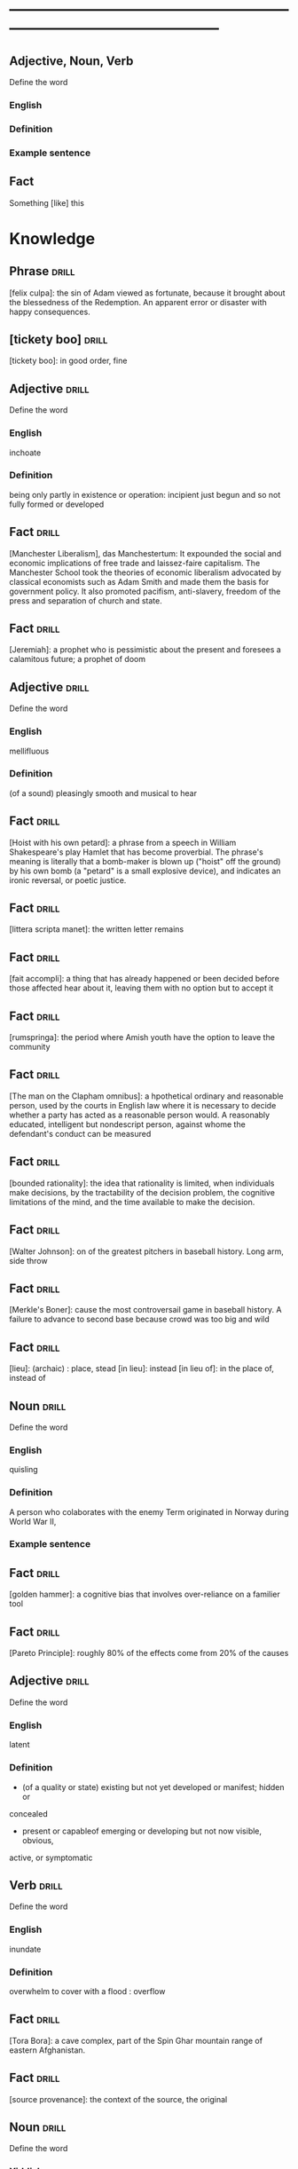 # -*- mode: org; coding: utf-8 -*-
#+STARTUP: overview
* -----------------------------------------------------------------------------------------------
** Adjective, Noun, Verb
#  :drill:
  :PROPERTIES:
  :DRILL_CARD_TYPE: twosided
  :END:
Define the word
*** English
*** Definition
*** Example sentence

** Fact
#  :drill:
  :PROPERTIES:
  :END:
Something [like] this

* Knowledge

** Phrase                                                             :drill:
  :PROPERTIES:
	:ID:       53e34791-a150-4dce-9dfc-e54f3c2838c6
  :END:
[felix culpa]: the sin of Adam viewed as fortunate, because it brought about the
 blessedness of the Redemption. An apparent error or disaster with happy
 consequences.

** [tickety boo]                                                      :drill:
  :PROPERTIES:
	:ID:       14e97f92-bc77-45ed-9872-6666439d147a
  :END:
[tickety boo]: in good order, fine

** Adjective 							      :drill:
  :PROPERTIES:
  :DRILL_CARD_TYPE: twosided
	:ID:       8f3131a7-6564-49e9-bd95-a38beda1134d
  :END:
Define the word
*** English
inchoate
*** Definition
being only partly in existence or operation: incipient
just begun and so not fully formed or developed

** Fact 							      :drill:
  :PROPERTIES:
	:ID:       d8e0b209-1f3a-4d3c-937d-c363c547fbcf
  :END:
[Manchester Liberalism], das Manchestertum: It expounded the social and economic
implications of free trade and laissez-faire capitalism. The Manchester School
took the theories of economic liberalism advocated by classical economists such
as Adam Smith and made them the basis for government policy. It also promoted
pacifism, anti-slavery, freedom of the press and separation of church and state.
** Fact 							      :drill:
  :PROPERTIES:
	:ID:       d3d7e079-96f9-4b99-a5df-f2315946ba1b
  :END:
[Jeremiah]: a prophet who is pessimistic about the present and foresees a
calamitous future; a prophet of doom
** Adjective 							      :drill:
  :PROPERTIES:
  :DRILL_CARD_TYPE: twosided
	:ID:       5967f422-7efd-41f1-a479-81dd878098bf
  :END:
Define the word
*** English
mellifluous
*** Definition
(of a sound) pleasingly smooth and musical to hear

** Fact 							      :drill:
  :PROPERTIES:
	:ID:       32e2b437-01cc-472e-aace-b5eef255a0b9
  :END:
[Hoist with his own petard]: a phrase from a speech in William Shakespeare's
play Hamlet that has become proverbial. The phrase's meaning is literally that a
bomb-maker is blown up ("hoist" off the ground) by his own bomb (a "petard" is a
small explosive device), and indicates an ironic reversal, or poetic justice.

** Fact 							      :drill:
  :PROPERTIES:
	:ID:       fcc9d8e2-d492-40f3-b9fc-ef4492d0cc84
  :END:
[littera scripta manet]: the written letter remains
** Fact 							      :drill:
  :PROPERTIES:
	:ID:       77325442-ce38-45c7-8dc7-606cc91c5891
  :END:
[fait accompli]: a thing that has already happened or been decided before those
affected hear about it, leaving them with no option but to accept it
** Fact 							      :drill:
  :PROPERTIES:
	:ID:       c221ce69-8f2b-4e9e-a016-74dcf659c496
  :END:
[rumspringa]: the period where Amish youth have the option to leave the
community
** Fact 							      :drill:
  :PROPERTIES:
	:ID:       e2d74020-dc37-4280-a4aa-49584f177bfb
  :END:
[The man on the Clapham omnibus]: a hpothetical ordinary and reasonable person,
used by the courts in English law where it is necessary to decide whether a
party has acted as a reasonable person would. A reasonably educated, intelligent
but nondescript person, against whome the defendant's conduct can be measured
** Fact 							      :drill:
  :PROPERTIES:
	:ID:       55c18842-7019-4067-980a-8337121767a2
  :END:
[bounded rationality]: the idea that rationality is limited, when individuals
make decisions, by the tractability of the decision problem, the cognitive
limitations of the mind, and the time available to make the decision.
** Fact 							      :drill:
  :PROPERTIES:
	:ID:       dd868b0c-f9c5-4b93-8164-4c2ee9a45b13
  :END:
[Walter Johnson]: on of the greatest pitchers in baseball history. Long arm,
side throw
** Fact 							      :drill:
  :PROPERTIES:
	:ID:       a28b33ed-0cc2-4bbe-9ec6-5e82254c4221
  :END:
[Merkle's Boner]: cause the most controversail game in baseball history. A
failure to advance to second base because crowd was too big and wild
** Fact 							      :drill:
  :PROPERTIES:
	:ID:       6c6a9c21-90bc-451e-92c0-c02048acea93
  :END:
[lieu]: (archaic) : place, stead
[in lieu]: instead
[in lieu of]: in the place of, instead of
** Noun 							      :drill:
  :PROPERTIES:
  :DRILL_CARD_TYPE: twosided
	:ID:       5f5a3e45-155e-4c34-8321-ddaf934175e6
  :END:
Define the word
*** English
quisling
*** Definition
A person who colaborates with the enemy
Term originated in Norway during World War II,
*** Example sentence
** Fact 							      :drill:
  :PROPERTIES:
	:ID:       92ddad7f-bcd8-42f4-884d-e581f22e556c
  :END:
[golden hammer]: a cognitive bias that involves over-reliance on a familier tool
** Fact 							      :drill:
  :PROPERTIES:
	:ID:       0e7483fb-9213-4063-ba79-468c17a75d82
  :END:
[Pareto Principle]: roughly 80% of the effects come from 20% of the causes
** Adjective 							      :drill:
  :PROPERTIES:
  :DRILL_CARD_TYPE: twosided
	:ID:       7d9184d0-c566-49a9-b7cf-9951a533bade
  :END:
Define the word
*** English
latent
*** Definition
- (of a quality or state) existing but not yet developed or manifest; hidden or
concealed
- present or capableof emerging or developing but not now visible, obvious,
active, or symptomatic
** Verb 							      :drill:
  :PROPERTIES:
  :DRILL_CARD_TYPE: twosided
	:ID:       027bcdd8-1602-4162-8117-1f47812c8e48
  :END:
Define the word
*** English
inundate
*** Definition
overwhelm
to cover with a flood : overflow
** Fact 							      :drill:
  :PROPERTIES:
	:ID:       dd66bc06-a91d-480e-b47d-854bf8716746
  :END:
[Tora Bora]: a cave complex, part of the Spin Ghar mountain range of eastern
Afghanistan.
** Fact 							      :drill:
  :PROPERTIES:
	:ID:       fab7711e-a8d6-4139-953b-a12803a15297
  :END:
[source provenance]: the context of the source, the original
** Noun 							      :drill:
  :PROPERTIES:
  :DRILL_CARD_TYPE: twosided
	:ID:       6849305c-a115-49c3-8e66-05d9eed08abe
  :END:
Define the word
*** Yiddish
chutzpah
*** Definition
extreme self-confidence or audacity. Usually used approvingly
** Fact                                                               :drill:
  :PROPERTIES:
  :ID:       017758aa-6e41-47ec-82a7-75c8dff3182a
  :END:
The [Hoggar Mountains] are a highland region in the central Sahara, southern
Algeria, along the Tropic of Cancer. The region contains the tomb of Tin Hinan,
the 4th century legendary Tuareg mythical queen.
** Noun                                                               :drill:
  :PROPERTIES:
  :DRILL_CARD_TYPE: twosided
  :ID:       52c0641b-7e9d-4abe-87d6-a342d4c12c3e
  :END:
Define the word
*** English
adherance
*** Definition
the act, action, or quality of adhering (give support, maintain loyalty, etc)
steady of faithful attachment
** Fact                                                               :drill:
  :PROPERTIES:
  :ID:       22f28578-60c4-47ac-974c-af1ea49bce66
  :END:
[griot]: a West African historian, storyteller, praise singer, poet, or musician
** Fact                                                               :drill:
  :PROPERTIES:
  :ID:       641b6064-93b8-4567-935d-96af463d1474
  :END:
[probiotics]:thought to help restore the natural balance of bacteria in your gut
** Fact                                                               :drill:
  :PROPERTIES:
  :ID:       a8f9b07c-97dd-40c8-8308-91334cb84629
  :END:
[Lien]: a form of security interest granted over an item of property to secure
the payment of a debt or performance of some other obligation.
** Fact                                                               :drill:
  :PROPERTIES:
  :ID:       8db02d14-5f33-4120-b0d0-b2fb833ab114
  :END:
[Short sale]: a sale of real estate in which the net proceeds from selling the
property will fall short of the debts secured by liens against the property.
** Fact                                                               :drill:
  :PROPERTIES:
  :ID:       a15f9cbf-c2d8-4404-9f33-bb7bd32ea85b
  :END:
[Damascene moment]: the religious conversion of Paul
** Phrase                                                             :drill:
  :PROPERTIES:
  :ID:       1fd6459f-ad13-4443-884b-d35af250e0af
  :END:
[persona non grata]: person not appreciated. Foreign person whose entering or
remaining in a particular country is prohibited.

Not popular or accepted by others

** Adjective                                                          :drill:
  :PROPERTIES:
  :DRILL_CARD_TYPE: twosided
  :ID:       c020ac03-c6f9-4cf3-a410-1f240dc159d0
  :END:
Define the word
*** French
    comme  il faut
*** Definition
conforming to accepted standards
** Adjective                                                          :drill:
  :PROPERTIES:
  :DRILL_CARD_TYPE: twosided
  :ID:       489bd389-2ad9-4ffe-b8a0-05f13a5573e6
  :END:
Define the word
*** French
mon ami
*** Definition
my friend
** Adjective                                                          :drill:
  :PROPERTIES:
  :DRILL_CARD_TYPE: twosided
  :ID:       dd5df8cd-ccf0-466c-a9a4-3eef4966fb8b
  :END:
Define the word
*** French
cheri
*** Definition
darling
** Fact                                                               :drill:
  :PROPERTIES:
  :ID:       168a9fb1-2eef-402a-8ada-ec3501770cab
  :END:
[Perseus]: legendary founder of Mycenae and of the Perseid dynansty. Son of
Zeus and mortal Danae

** Noun                                                    :drill:
  :PROPERTIES:
  :DRILL_CARD_TYPE: twosided
  :ID:       756cb77a-7924-430a-8e8b-d43ce1f0c918
  :END:
Define the word
*** English
vitriol
*** Definition
something felt to resemble vitriol, virulence of felling or of speech
filled with bitter criticism or malice
*** Example sentence
** Noun                                                               :drill:
  :PROPERTIES:
  :DRILL_CARD_TYPE: twosided
  :ID:       a18d61ca-f618-4b2c-ae1e-5f3d11ecd1a6
  :END:
Define the word
*** Gaelic
Slainte
*** Definition
health, commenly used as a toast
** Fact                                                               :drill:
  :PROPERTIES:
  :ID:       2a8a4813-7cd7-4a33-9d0b-c0c1e32812c9
  :END:
[Dog-whistle politics]: political messaging employing coded language that
appears to mean one thing to the general population but has an additional,
different, or more specific resonance for a targeted subgroup.

** Phrase                                                             :drill:
  :PROPERTIES:
  :DRILL_CARD_TYPE: twosided
  :ID:       6d10a283-2291-4688-9ea2-2579a415d1cb
  :END:
Define the word
*** Latin
Mea culpa
*** Definition
"through my fault", an acknowledgement of having done wrong
*** Example sentence
** Noun                                                               :drill:
  :PROPERTIES:
  :DRILL_CARD_TYPE: twosided
  :ID:       7ffb88b8-40a3-4778-8f69-b1894a276e36
  :END:
Define the word
*** English
emolument
*** Definition
the return arising from office or employment usually in the form of compensation
or perquisites
*** Example sentence
Emolument is a crime that people are wondering if Trump has commited, e.g.
Hotels.
** Adjective                                                          :drill:
  :PROPERTIES:
  :DRILL_CARD_TYPE: twosided
  :ID:       c888efd3-e995-4f96-ae85-1c2a97ca02f4
  :END:
Define the word
*** English
irascible
*** Definition
marked by hot temper and easily provoked anger
** Verb                                                               :drill:
  :PROPERTIES:
  :DRILL_CARD_TYPE: twosided
  :ID:       877a11d3-c519-4d8c-b743-692025ca8f4b
  :END:
Define the word
*** English
prorogation
*** Definition
the action of proroguing (ending) an essembly, especially a parliament.
** Noun                                                               :drill:
  :PROPERTIES:
  :DRILL_CARD_TYPE: twosided
  :ID:       a9a89812-d9e6-400b-bc39-769f80e5c0fb
  :END:
Define the word
*** English
travail
*** Definition
work especially of a laborious or painful nature.
a physical or mental exertion or piece of work.
agony, torment
** Person                                                             :drill:
  :PROPERTIES:
  :ID:       7644044d-8b79-4d97-acbd-a6a7952d6a80
  :END:
Romulus:
[The legendary founder and first king of Rome. Various traditions attribute the]
[establishment of many of Rome's oldest legal, political, religious, and social]
[institutions to Romulus and his contemporaries.]

** Person                                                             :drill:
  :PROPERTIES:
  :ID:       f1ba2888-a00c-47b4-a1c7-8c54d66a0833
  :END:
Seneca the Younger:
[A Roman trained in rhetoric and philosophy. Known for his philosophical work]
[and his plays, which are all tragedies. His writings are the body of material]
[for what is known of ancient Stoicism. His best known plays are Medea, ]
[Thyestes and Phaedra.]

** Person                                                             :drill:
  :PROPERTIES:
  :ID:       8af028db-3ee3-4052-89f3-eea8b528d88e
  :END:
Demosthenes:
[A Greek statesman and great orator of ancient Athens. His orations constitute]
[a significant expression of contemporary Athenian intellectual prowess and]
[provide an insight into the politics and culture of ancient Greece during the]
[4th century BC.]

** Person                                                             :drill:
  :PROPERTIES:
  :ID:       f0ce0960-5f47-4af7-b098-e92c3768370f
  :END:
Plutarch:
[a Greek biographer and essayist, known primarily for his Parallel]
[Lives and Moralia. Parallel Lives of the Noble Greeks and Romans is a series]
[of 48 biographies of famous men. Some of the remaining 23 Roman and Greek]
[pairs are Alexander the Great and Julius Caesar, or Demonsthenes and Cicero.]
[Moralia is a series of essays, Michel de Montaigne was one who copied this ]
[style.]


** Adjective, Noun, Verb                                              :drill:
  :PROPERTIES:
  :DRILL_CARD_TYPE: twosided
  :ID:       c56387a3-582f-47bb-8fff-61ef9b486b7d
  :END:
Define the word
*** English
pastiche
*** Definition
a literary, artistic, musical, or architectural work that imitates the style of
previous work
*** Example sentence
FRANK HERBERT’S Dune (1965) is a science-fiction classic in part because it’s
such brilliant pastiche.

** Vocab                                                              :drill:
  :PROPERTIES:
  :DRILL_CARD_TYPE: twosided
  :ID:       8dd05e63-3255-4005-945d-ec0e4b0c421f
  :DRILL_LAST_INTERVAL: 0.0
  :DRILL_REPEATS_SINCE_FAIL: 1
  :DRILL_TOTAL_REPEATS: 1
  :DRILL_FAILURE_COUNT: 1
  :DRILL_AVERAGE_QUALITY: 2.0
  :DRILL_EASE: 2.5
  :DRILL_LAST_QUALITY: 2
  :DRILL_LAST_REVIEWED: [2019-08-19 Mon 09:20]
  :END:
Define the word
*** Latin
callida junctura
*** Definition
skillful or judicius arrangement in literary compositions

** Fact                                                               :drill:
  :PROPERTIES:
  :ID:       07508867-e432-4835-a524-de3101f7acb5
  :END:
[Potemkin Village] is any construction (literal or figurative) build solely to
deceive others into thinking that a situation is better than it is.

** Fact                                                               :drill:
  :PROPERTIES:
  :ID:       8508d927-f008-4992-9716-88822af7240b
  :END:
[Seppo]: derogatory British rhyming slang for a Septic tank -> Yank

** Adjective                                                          :drill:
  :PROPERTIES:
  :DRILL_CARD_TYPE: twosided
  :ID:       0d34ddd9-6c6e-4146-8a21-662080f47321
  :END:
Define the word
*** English
indignant
*** Definition
feeling or showing anger because of something unjust or unworthy : filled with
or marked by indignation
*** Example sentence
Was she rejecting me as a dating formality, or because my race made us an
impossiblity? I felt indignant.
** Noun                                                               :drill:
  :PROPERTIES:
  :DRILL_CARD_TYPE: twosided
  :ID:       7492a706-0c5b-461b-97a2-39dc65d37cc4
  :DRILL_LAST_INTERVAL: 0.0
  :DRILL_REPEATS_SINCE_FAIL: 1
  :DRILL_TOTAL_REPEATS: 2
  :DRILL_FAILURE_COUNT: 2
  :DRILL_AVERAGE_QUALITY: 1.0
  :DRILL_EASE: 2.5
  :DRILL_LAST_QUALITY: 1
  :DRILL_LAST_REVIEWED: [2019-07-31 Wed 12:13]
  :END:
Define the word
*** English
apophenia
*** Definition
the tendency to perceive a connection or meaningful pattern between unrelated
or random things

** Adjective                                                          :drill:
  :PROPERTIES:
  :DRILL_CARD_TYPE: twosided
  :ID:       4e7c977c-7ca5-4198-8ffa-e1a65a6bc7ca
  :DRILL_LAST_INTERVAL: 0.0
  :DRILL_REPEATS_SINCE_FAIL: 1
  :DRILL_TOTAL_REPEATS: 1
  :DRILL_FAILURE_COUNT: 1
  :DRILL_AVERAGE_QUALITY: 1.0
  :DRILL_EASE: 2.5
  :DRILL_LAST_QUALITY: 1
  :DRILL_LAST_REVIEWED: [2019-07-13 Sat 11:59]
  :END:
Define the word
*** English
obsequious
*** Definition
marked by or exhibiting a fawning attentiveness
*** Example sentence
Damocles was an obsequious courtier in the court of Dionysius II of Syracuse, a
4th century BC tyrant of Syracuse, Sicily.

** Fact                                                               :drill:
  :PROPERTIES:
  :ID:       ea78b238-1b2a-47d5-b228-e141a90940e6
  :DRILL_LAST_INTERVAL: 0.0
  :DRILL_REPEATS_SINCE_FAIL: 1
  :DRILL_TOTAL_REPEATS: 2
  :DRILL_FAILURE_COUNT: 2
  :DRILL_AVERAGE_QUALITY: 2.0
  :DRILL_EASE: 2.5
  :DRILL_LAST_QUALITY: 2
  :DRILL_LAST_REVIEWED: [2019-07-31 Wed 12:14]
  :END:
The [Sword of Damocles] is an allusion to the imminent and ever-present peril
faced by those in positions of power.

** Noun                                                               :drill:
  :PROPERTIES:
  :DRILL_CARD_TYPE: twosided
  :ID:       4a0ef0ce-321b-4c18-a3c0-3393672263c0
  :DRILL_LAST_INTERVAL: 0.0
  :DRILL_REPEATS_SINCE_FAIL: 1
  :DRILL_TOTAL_REPEATS: 2
  :DRILL_FAILURE_COUNT: 2
  :DRILL_AVERAGE_QUALITY: 1.0
  :DRILL_EASE: 2.5
  :DRILL_LAST_QUALITY: 1
  :DRILL_LAST_REVIEWED: [2019-07-31 Wed 12:13]
  :END:
Define the word
*** English
constancy
*** Definition
1. a : steadfastness of mind under duress : fortitude
   b : fidelity, loyalty
2    : a state of being constant or unchanging
*** Example sentence
"For people are happy not in hilarity or sensuality or laughter, nor in games,
 the comrades of levity, but often even in sadness through firmness and
 constancy" - Cicero

** Noun                                                               :drill:
  :PROPERTIES:
  :DRILL_CARD_TYPE: twosided
  :ID:       e65d8942-48fc-475c-bc05-590f0d09f1a9
  :DRILL_LAST_INTERVAL: 0.0
  :DRILL_REPEATS_SINCE_FAIL: 1
	:DRILL_TOTAL_REPEATS: 3
	:DRILL_FAILURE_COUNT: 3
	:DRILL_AVERAGE_QUALITY: 0.333
  :DRILL_EASE: 2.5
  :DRILL_LAST_QUALITY: 0
	:DRILL_LAST_REVIEWED: [2020-12-29 Tue 08:31]
  :END:
Define the word
*** English
appurtenance
*** Definition
1. appurtenances: accessory objects
3. a subordinate part or adjunct

** Noun                                                               :drill:
   SCHEDULED: <2019-07-17 Wed>
  :PROPERTIES:
  :DRILL_CARD_TYPE: twosided
  :ID:       867dd73d-3b1e-4f65-9729-d125bb8ee8fe
  :DRILL_LAST_INTERVAL: 3.86
  :DRILL_REPEATS_SINCE_FAIL: 2
  :DRILL_TOTAL_REPEATS: 1
  :DRILL_FAILURE_COUNT: 0
  :DRILL_AVERAGE_QUALITY: 3.0
  :DRILL_EASE: 2.36
  :DRILL_LAST_QUALITY: 3
  :DRILL_LAST_REVIEWED: [2019-07-13 Sat 12:01]
  :END:
Define the word
*** Latin
ars
*** Definition
1. art, skill
2. craft, power

** Noun                                                               :drill:
  :PROPERTIES:
  :DRILL_CARD_TYPE: twosided
  :ID:       20ba116b-c8a1-4065-8d73-413df4417282
  :DRILL_LAST_INTERVAL: 0.0
  :DRILL_REPEATS_SINCE_FAIL: 1
  :DRILL_TOTAL_REPEATS: 1
  :DRILL_FAILURE_COUNT: 1
  :DRILL_AVERAGE_QUALITY: 1.0
  :DRILL_EASE: 2.5
  :DRILL_LAST_QUALITY: 1
  :DRILL_LAST_REVIEWED: [2019-07-13 Sat 12:10]
  :END:
Define the word
*** English
satiety
*** Definition
1 : the quality or state of being fed or gratified to or beyond capacity
2 : the revulsion or disgust caused by the overindulgence or excess
*** Example sentence
[list] those... whoe have... awaited death resolutetly or sought it voluntarily,
and sought it not only to flee the ills of this life, but some siply to flee
satiety with living and others for the hope of a better condition elsewhere, I
should never [be] done. - Michel de Montaigne

** Adjective                                                          :drill:
  :PROPERTIES:
  :DRILL_CARD_TYPE: twosided
  :ID:       cd31ee48-713f-4231-80a3-71d01905c813
  :DRILL_LAST_INTERVAL: 0.0
  :DRILL_REPEATS_SINCE_FAIL: 1
  :DRILL_TOTAL_REPEATS: 2
  :DRILL_FAILURE_COUNT: 2
  :DRILL_AVERAGE_QUALITY: 1.5
  :DRILL_EASE: 2.5
  :DRILL_LAST_QUALITY: 1
  :DRILL_LAST_REVIEWED: [2019-07-31 Wed 12:12]
  :END:
Define the word
*** English
austere
*** Definition
1. a : stern and cold in appearance or manner
   b : somber, grave
2. morally strict
3. markedly simple or unadorned
4. giving little or no scope for pleasure
*** Example sentence
It was common to see fathers and mothers doing away with themselves, and, what
is a still more austere example, through love and compassion throwing their
children into wells to escape the law. - Michel de Montaigne

** Adverb                                                             :drill:
   SCHEDULED: <2019-07-17 Wed>
  :PROPERTIES:
  :DRILL_CARD_TYPE: twosided
  :ID:       5cc6a124-6f59-4daa-ada6-c82194c50c57
  :DRILL_LAST_INTERVAL: 3.86
  :DRILL_REPEATS_SINCE_FAIL: 2
  :DRILL_TOTAL_REPEATS: 1
  :DRILL_FAILURE_COUNT: 0
  :DRILL_AVERAGE_QUALITY: 3.0
  :DRILL_EASE: 2.36
  :DRILL_LAST_QUALITY: 3
  :DRILL_LAST_REVIEWED: [2019-07-13 Sat 12:00]
  :END:
Define the word
*** English
pell-mell
*** Definition
I. in mingled confusion or disorder
II. in confused haste
*** Example sentence
An incident not unlike that which befell the city of the Xanthians, who,
besieged by Brutus, flew pell-mell, men, women, and children, into such a
frenzied craving for death that there is nothign done to escape death which they
did not do to escape life; so that only with difficulty could Brutus save a very
small number of them. - Michel de Montaigne

** Verb                                                               :drill:
  :PROPERTIES:
  :DRILL_CARD_TYPE: twosided
  :ID:       dd842f3e-2292-44a0-9872-577e33e23b49
  :DRILL_LAST_INTERVAL: 0.0
  :DRILL_REPEATS_SINCE_FAIL: 1
  :DRILL_TOTAL_REPEATS: 2
  :DRILL_FAILURE_COUNT: 2
  :DRILL_AVERAGE_QUALITY: 2.0
  :DRILL_EASE: 2.5
  :DRILL_LAST_QUALITY: 2
  :DRILL_LAST_REVIEWED: [2019-07-31 Wed 12:13]
  :END:
Define the word
*** English
bilk
*** Definitiono
To block the free development of: frustrate
To cheat out of something valuable: defraud
To slip away from
*** Example sentence
She bilked her persuers.
Bilking investors out of their savings.

** Fact                                                               :drill:
  :PROPERTIES:
  :ID:       b27060ff-d435-4f0a-809e-64159740f384
  :DRILL_LAST_INTERVAL: 0.0
  :DRILL_REPEATS_SINCE_FAIL: 1
  :DRILL_TOTAL_REPEATS: 1
  :DRILL_FAILURE_COUNT: 1
  :DRILL_AVERAGE_QUALITY: 1.0
  :DRILL_EASE: 2.5
  :DRILL_LAST_QUALITY: 1
  :DRILL_LAST_REVIEWED: [2019-07-13 Sat 12:02]
  :END:
[Johhny on the spot] is a phrase for a person who is on hand and ready to
perform a service or respond to an emergency.

** Phrase                                                             :drill:
   SCHEDULED: <2019-07-17 Wed>
  :PROPERTIES:
  :DRILL_CARD_TYPE: twosided
  :ID:       ba758775-f698-4674-9500-63a2db41134f
  :DRILL_LAST_INTERVAL: 4.14
  :DRILL_REPEATS_SINCE_FAIL: 2
  :DRILL_TOTAL_REPEATS: 1
  :DRILL_FAILURE_COUNT: 0
  :DRILL_AVERAGE_QUALITY: 5.0
  :DRILL_EASE: 2.6
  :DRILL_LAST_QUALITY: 5
  :DRILL_LAST_REVIEWED: [2019-07-13 Sat 12:01]
  :END:
Define the word
*** English
On the gripping hand
*** Definition
To enumerate a third possibility
A three armed varient of, on the other hand. From Larry Niven and Jerry
Pournelle's The Gripping Hand

** Adjective                                                    :drill:leech:
  :PROPERTIES:
  :DRILL_CARD_TYPE: twosided
  :ID:       c4e8999f-cd7b-49ac-932e-dc8aa1676fa5
  :DRILL_LAST_INTERVAL: 0.0
  :DRILL_REPEATS_SINCE_FAIL: 1
  :DRILL_TOTAL_REPEATS: 22
  :DRILL_FAILURE_COUNT: 17
  :DRILL_AVERAGE_QUALITY: 1.682
  :DRILL_EASE: 2.18
  :DRILL_LAST_QUALITY: 1
  :DRILL_LAST_REVIEWED: [2019-07-13 Sat 11:45]
  :END:
Define this word
*** English
apoplectic
*** Definition
overcome with anger; extremely indignant
*** Example sentence
Mark was apoplectic with rage at the decision
